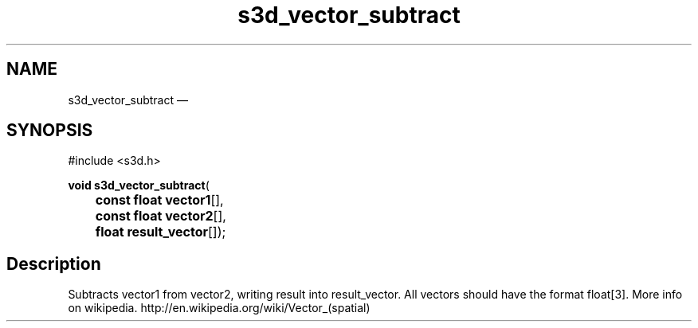 .TH "s3d_vector_subtract" "3" 
.SH "NAME" 
s3d_vector_subtract \(em  
.SH "SYNOPSIS" 
.PP 
.nf 
#include <s3d.h> 
.sp 1 
\fBvoid \fBs3d_vector_subtract\fP\fR( 
\fB	const float \fBvector1\fR[]\fR, 
\fB	const float \fBvector2\fR[]\fR, 
\fB	float \fBresult_vector\fR[]\fR); 
.fi 
.SH "Description" 
.PP 
Subtracts vector1 from vector2, writing result into result_vector. All vectors should have the format float[3]. More info on wikipedia. http://en.wikipedia.org/wiki/Vector_(spatial)          
.\" created by instant / docbook-to-man, Mon 01 Sep 2008, 20:31 
